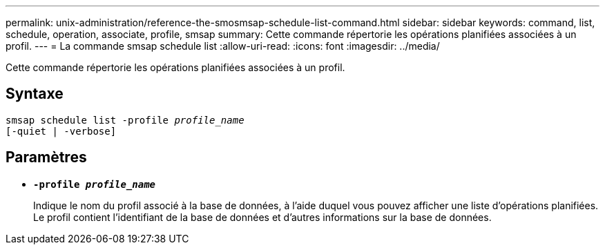 ---
permalink: unix-administration/reference-the-smosmsap-schedule-list-command.html 
sidebar: sidebar 
keywords: command, list, schedule, operation, associate, profile, smsap 
summary: Cette commande répertorie les opérations planifiées associées à un profil. 
---
= La commande smsap schedule list
:allow-uri-read: 
:icons: font
:imagesdir: ../media/


[role="lead"]
Cette commande répertorie les opérations planifiées associées à un profil.



== Syntaxe

[listing, subs="+macros"]
----
pass:quotes[smsap schedule list -profile _profile_name_
[-quiet | -verbose\]]
----


== Paramètres

* `*-profile _profile_name_*`
+
Indique le nom du profil associé à la base de données, à l'aide duquel vous pouvez afficher une liste d'opérations planifiées. Le profil contient l'identifiant de la base de données et d'autres informations sur la base de données.


